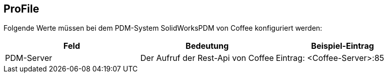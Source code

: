 == ProFile

Folgende Werte müssen bei dem PDM-System SolidWorksPDM von Coffee konfiguriert werden:
[options="header",cols="1,1,1"]
|===
|Feld    |Bedeutung   |Beispiel-Eintrag   
//----------------------
|PDM-Server|Der Aufruf der Rest-Api von Coffee|Eintrag: <Coffee-Server>:85 
|===